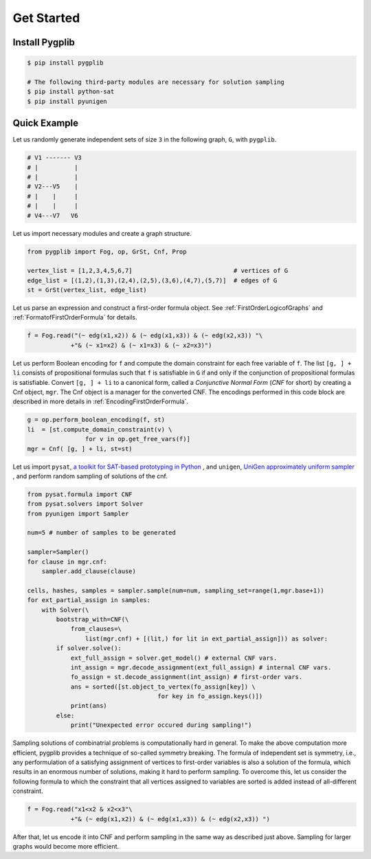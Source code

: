 Get Started
===========

Install Pygplib
-------------------

.. code:: shell-session

    $ pip install pygplib

    # The following third-party modules are necessary for solution sampling
    $ pip install python-sat
    $ pip install pyunigen

Quick Example
-------------

Let us randomly generate independent sets of size ``3`` in the following
graph, ``G``, with ``pygplib``.

.. code:: shell-session

    # V1 ------- V3
    # |          |
    # |          |
    # V2---V5    |
    # |    |     |
    # |    |     |
    # V4---V7   V6

Let us import necessary modules and create a graph structure.

.. code:: python

    from pygplib import Fog, op, GrSt, Cnf, Prop

    vertex_list = [1,2,3,4,5,6,7]                            # vertices of G
    edge_list = [(1,2),(1,3),(2,4),(2,5),(3,6),(4,7),(5,7)]  # edges of G
    st = GrSt(vertex_list, edge_list)

Let us parse an expression and construct a first-order formula object.
See :ref:`FirstOrderLogicofGraphs` and :ref:`FormatofFirstOrderFormula` for
details.

.. code:: python

    f = Fog.read("(~ edg(x1,x2)) & (~ edg(x1,x3)) & (~ edg(x2,x3)) "\
                +"& (~ x1=x2) & (~ x1=x3) & (~ x2=x3)")

Let us perform Boolean encoding for ``f`` and 
compute the domain constraint for each free variable of ``f``.
The list ``[g, ] + li`` consists of propositional formulas such that 
``f`` is satisfiable in ``G`` if and only if the conjunction of propositional formulas is
satisfiable.
Convert ``[g, ] + li`` to a canonical form, called a *Conjunctive Normal Form*
(*CNF* for short) by creating a Cnf object, ``mgr``.
The Cnf object is a manager for the converted CNF.
The encodings performed in this code block are described in more details in :ref:`EncodingFirstOrderFormula`.

.. code:: python

    g = op.perform_boolean_encoding(f, st)
    li  = [st.compute_domain_constraint(v) \
                    for v in op.get_free_vars(f)]
    mgr = Cnf( [g, ] + li, st=st)


Let us import ``pysat``, 
`a toolkit for SAT-based prototyping in Python <https://pysathq.github.io/>`__
, and ``unigen``, `UniGen approximately uniform sampler <https://github.com/meelgroup/unigen>`__ , 
and perform random sampling of solutions of the cnf. 

.. code:: python

    from pysat.formula import CNF
    from pysat.solvers import Solver
    from pyunigen import Sampler

    num=5 # number of samples to be generated

    sampler=Sampler()
    for clause in mgr.cnf:
        sampler.add_clause(clause)

    cells, hashes, samples = sampler.sample(num=num, sampling_set=range(1,mgr.base+1))
    for ext_partial_assign in samples:
        with Solver(\
            bootstrap_with=CNF(\
                from_clauses=\
                    list(mgr.cnf) + [(lit,) for lit in ext_partial_assign])) as solver:
            if solver.solve():
                ext_full_assign = solver.get_model() # external CNF vars.
                int_assign = mgr.decode_assignment(ext_full_assign) # internal CNF vars.
                fo_assign = st.decode_assignment(int_assign) # first-order vars.
                ans = sorted([st.object_to_vertex(fo_assign[key]) \
                                        for key in fo_assign.keys()])
                print(ans)
            else:
                print("Unexpected error occured during sampling!")

Sampling solutions of combinatrial problems is computationally hard in general.
To make the above computation more efficient, pygplib provides a technique of so-called symmetry breaking.
The formula of independent set is symmetry, i.e., any performulation of 
a satisfying assignment of vertices to first-order variables is also a solution of the formula,
which results in an enormous number of solutions, making it hard to perform sampling.
To overcome this, let us consider the following formula to which the constraint that all vertices assigned to variables are sorted is added instead of all-different constraint.

.. code:: python

    f = Fog.read("x1<x2 & x2<x3"\
                +"& (~ edg(x1,x2)) & (~ edg(x1,x3)) & (~ edg(x2,x3)) ")

After that, let us encode it into CNF and perform sampling in the same way as described just above.
Sampling for larger graphs would become more efficient.
